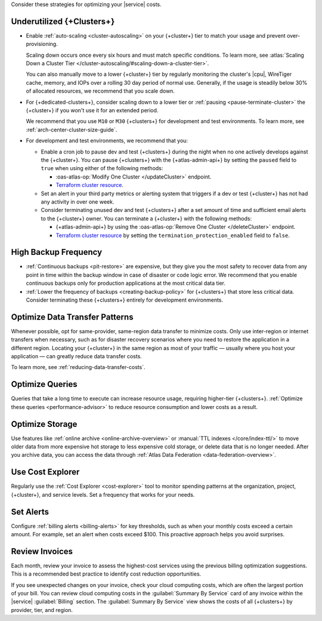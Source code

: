 Consider these strategies for optimizing your |service| costs.

Underutilized {+Clusters+}
--------------------------

- Enable :ref:`auto-scaling <cluster-autoscaling>` on your {+cluster+}
  tier to match your usage and prevent over-provisioning.
  
  Scaling down occurs once every six hours and must match
  specific conditions. To learn more, see :atlas:`Scaling Down a Cluster Tier 
  </cluster-autoscaling/#scaling-down-a-cluster-tier>`.

  You can also manually move to a lower {+cluster+} tier by regularly
  monitoring the cluster's |cpu|, WireTiger cache, memory, and IOPs
  over a rolling 30 day period of normal use. Generally, if the usage
  is steadily below 30% of allocated resources, we recommend that you
  scale down. 

- For {+dedicated-clusters+}, consider scaling down 
  to a lower tier or :ref:`pausing <pause-terminate-cluster>` the {+cluster+} 
  if you won't use it for an extended period. 
  
  We recommend that you
  use ``M10`` or ``M30`` {+clusters+} for development and test environments. To learn more, see :ref:`arch-center-cluster-size-guide`.
  
- For development and test environments, we recommend that you:

  - Enable a cron job to
    pause dev and test {+clusters+} during the night when no one actively develops against the {+cluster+}. You can pause {+clusters+} with the
    {+atlas-admin-api+} by setting the ``paused`` field to ``true`` when
    using either of the following methods:
    
    - :oas-atlas-op:`Modify One Cluster </updateCluster>` endpoint.
    - `Terraform cluster resource <https://registry.terraform.io/providers/mongodb/mongodbatlas/latest/docs/resources/cluster#paused-2>`__.

  - Set an alert in your 
    third party metrics or alerting system that triggers if a dev or
    test {+cluster+} has not had any activity in over one week.

  - Consider terminating unused dev and test {+clusters+} after a 
    set amount of time and sufficient email alerts to the {+cluster+}
    owner. You can terminate a {+cluster+} with the following methods:

    - {+atlas-admin-api+} by using the :oas-atlas-op:`Remove One Cluster
      </deleteCluster>` endpoint.
    - `Terraform cluster resource
      <https://registry.terraform.io/providers/mongodb/mongodbatlas/latest/docs/resources/cluster#termination_protection_enabled-2>`__
      by setting the ``termination_protection_enabled`` field to ``false``.


High Backup Frequency
---------------------

- :ref:`Continuous backups <pit-restore>` are expensive, but they give
  you the most safety to recover data from any point in time within the
  backup window in case of disaster or code logic error. We recommend
  that you enable continuous backups only for production applications at
  the most critical data tier.

- :ref:`Lower the frequency of backups <creating-backup-policy>` for
  {+clusters+} that store less critical data. Consider terminating
  these {+clusters+} entirely for development environments.

Optimize Data Transfer Patterns
---------------------------------

Whenever possible, opt for same-provider, same-region data transfer to
minimize costs. Only use inter-region or internet transfers when
necessary, such as for disaster recovery scenarios where you need to
restore the application in a different region. Locating your {+cluster+}
in the same region as most of your traffic — usually where you host your
application — can greatly reduce data transfer costs.

To learn more, see :ref:`reducing-data-transfer-costs`.

Optimize Queries
----------------

Queries that take a long time to execute can increase resource usage, 
requiring higher-tier {+clusters+}. :ref:`Optimize these queries <performance-advisor>` 
to reduce resource consumption and lower costs as a result.

Optimize Storage
----------------

Use features like :ref:`online archive <online-archive-overview>` 
or :manual:`TTL indexes </core/index-ttl/>` to move older data from more
expensive hot storage to less expensive cold storage, or delete data
that is no longer needed. After you archive data, you can access the
data through :ref:`Atlas Data Federation <data-federation-overview>`. 

Use Cost Explorer
-----------------

Regularly use the :ref:`Cost Explorer <cost-explorer>` tool to monitor spending 
patterns at the organization, project, {+cluster+}, and service levels. Set a 
frequency that works for your needs.

Set Alerts
----------

Configure :ref:`billing alerts <billing-alerts>` for key thresholds, such as 
when your monthly costs exceed a certain amount.  For example, set an alert when 
costs exceed $100. This proactive approach helps you avoid surprises.

Review Invoices
---------------

Each month, review your invoice to assess the highest-cost services using the 
previous billing optimization suggestions. This is a recommended best practice 
to identify cost reduction opportunities.

If you see unexpected changes on your invoice, check your cloud
computing costs, which are often the largest portion of your bill. You
can review cloud computing costs in the :guilabel:`Summary By Service`
card of any invoice within the |service| :guilabel:`Billing` section.
The :guilabel:`Summary By Service` view shows the costs of all
{+clusters+} by provider, tier, and region.